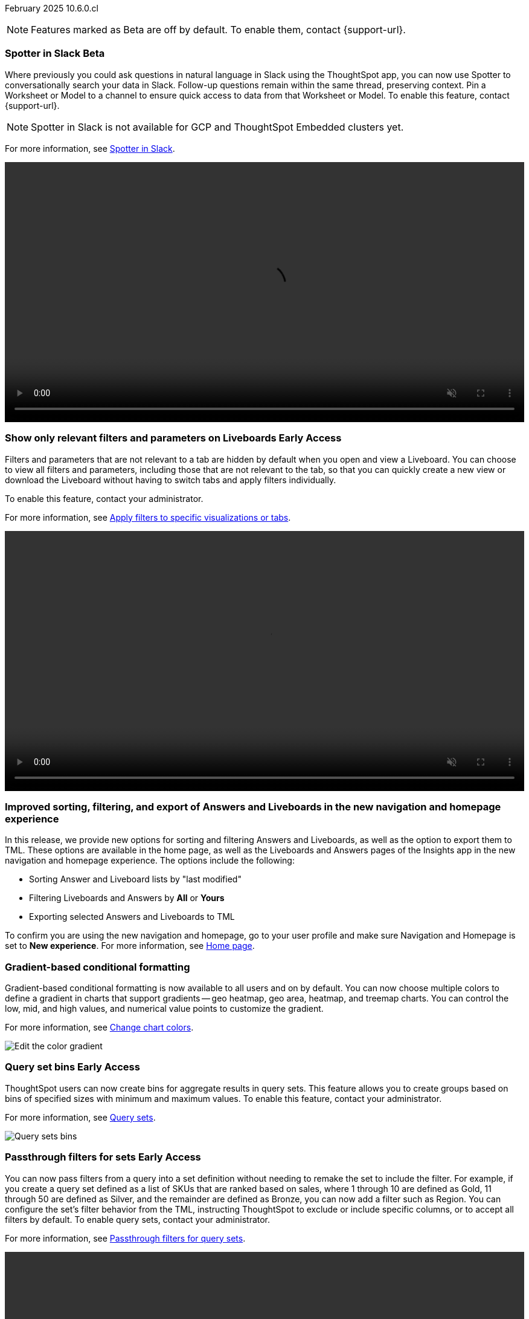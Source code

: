 ifndef::pendo-links[]
February 2025 [label label-dep]#10.6.0.cl#
endif::[]
ifdef::pendo-links[]
[month-year-whats-new]#February 2025#
[label label-dep-whats-new]#10.6.0.cl#
endif::[]

ifndef::free-trial-feature[]
NOTE: Features marked as [.badge.badge-update-note]#Beta# are off by default. To enable them, contact {support-url}.
endif::free-trial-feature[]

[#primary-10-6-0-cl]

// Business User

ifndef::free-trial-feature[]
ifndef::pendo-links[]
[#10-6-0-cl-spotter]
[discrete]
=== Spotter in Slack [.badge.badge-beta]#Beta#
endif::[]
ifdef::pendo-links[]
[#10-6-0-cl-spotter]
[discrete]
=== Spotter in Slack [.badge.badge-beta-whats-new]#Beta#
endif::[]
// Naomi. jira: SCAL-226925. docs jira: SCAL-239972
// PM: Mohil. need gif. rewrite pin model/worksheet sentence

Where previously you could ask questions in natural language in Slack using the ThoughtSpot app, you can now use Spotter to conversationally search your data in Slack. Follow-up questions remain within the same thread, preserving context. Pin a Worksheet or Model to a channel to ensure quick access to data from that Worksheet or Model. To enable this feature, contact {support-url}.

NOTE: Spotter in Slack is not available for GCP and ThoughtSpot Embedded clusters yet.

For more information, see
ifndef::pendo-links[]
xref:spotter-app-for-slack.adoc[Spotter in Slack].
endif::[]
ifdef::pendo-links[]
xref:spotter-app-for-slack.adoc[Spotter in Slack,window=_blank].
endif::[]

+++
<video autoplay loop muted controls width="100%" controlsList="nodownload">
<source src="https://docs.thoughtspot.com/cloud/10.6.0.cl/_images/spotter-slack-conv.mp4" type="video/mp4">
</video>
+++

endif::free-trial-feature[]
////
ifndef::free-trial-feature[]
ifndef::pendo-links[]
[#10-6-0-cl-learnability]
[discrete]
=== Learnability in conversation: feedback generation in follow-up questions [.badge.badge-beta]#Beta#
endif::[]
ifdef::pendo-links[]
[#10-6-0-cl-learnability]
[discrete]
=== Learnability in conversation: feedback generation in follow-up questions [.badge.badge-beta-whats-new]#Beta#
endif::[]

// Naomi. jira: SCAL-218237. docs jira: SCAL-239699
// PM: Alok. waiting on info.

You can now give feedback on AI-generated Answers in Spotter without interrupting your searching conversation. When marking an Answer incorrect, you can now edit the underlying search, save, and review the search query tokens making up the Answer. If you mark an Answer correct, you can review and save the underlying search query tokens so Spotter remembers your choices in the future for similar questions.

For more information, see
ifndef::pendo-links[]
xref:spotter-getting-started.adoc#learnability[Coach Spotter within a conversation].
endif::[]
ifdef::pendo-links[]
xref:spotter-getting-started.adoc#learnability[Coach Spotter within a conversation,window=_blank].
endif::[]


endif::free-trial-feature[]
////

ifndef::free-trial-feature[]
ifndef::pendo-links[]
[#10-6-0-cl-irrelevant]
[discrete]
=== Show only relevant filters and parameters on Liveboards [.badge.badge-early-access]#Early Access#
endif::[]
ifdef::pendo-links[]
[#10-6-0-cl-irrelevant]
[discrete]
=== Show only relevant filters and parameters on Liveboards [.badge.badge-early-access-whats-new]#Early Access#
endif::[]
Filters and parameters that are not relevant to a tab are hidden by default when you open and view a Liveboard. You can choose to view all filters and parameters, including those that are not relevant to the tab, so that you can quickly create a new view or download the Liveboard without having to switch tabs and apply filters individually.
//The option to expand and view filters and parameters is only available when there are hidden filters and parameters on the tab.

To enable this feature, contact your administrator.

For more information, see
ifndef::pendo-links[]
xref:liveboard-filters.adoc[Apply filters to specific visualizations or tabs].
endif::[]
ifdef::pendo-links[]
xref:liveboard-filters.adoc[Apply filters to specific visualizations or tabs,window=_blank].
endif::[]

+++
<video autoplay loop muted controls width="100%" controlsList="nodownload">
<source src="https://docs.thoughtspot.com/cloud/10.6.0.cl/_images/hide-filter.mp4" type="video/mp4">
</video>
+++

// Mary. jira: SCAL-175792. docs jira: SCAL-238562
// PM: Dilip - approved by PM. Naomi is creating a .gif for this one. Split second sentence. get more clarity on how this affects creating new views with filters.
//Enabled in early access features.

endif::free-trial-feature[]



////
[#10-6-0-cl-formula]
[discrete]
=== Handle the case of unused formula when strict CLS is enabled
// Naomi. jira: SCAL-216712. docs jira: SCAL-?
// PM: ?. waiting on info.
////

[#10-6-0-cl-object]
[discrete]
=== Improved sorting, filtering, and export of Answers and Liveboards in the new navigation and homepage experience
In this release, we provide new options for sorting and filtering Answers and Liveboards, as well as the option to export them to TML. These options are available in the home page, as well as the Liveboards and Answers pages of the Insights app in the new navigation and homepage experience. The options include the following:

- Sorting Answer and Liveboard lists by "last modified"
- Filtering Liveboards and Answers by *All* or *Yours*
- Exporting selected Answers and Liveboards to TML

To confirm you are using the new navigation and homepage, go to your user profile and make sure Navigation and Homepage is set to *New experience*. For more information, see
ifndef::pendo-links[]
xref:thoughtspot-one-homepage.adoc[Home page].
endif::[]
ifdef::pendo-links[]
xref:thoughtspot-one-homepage.adoc[Home page,window=blank].
endif::[]

// Mark. jira: SCAL-227925. docs jira: SCAL-238657
// PM: Mohil. clarify that this is only relevant to new home page experience, verify which home page you are using by checking your profile. make title more exciting. Is it only on homepage or in Answers and Liveboards pages as well? Might want to term it the Insights page because Answers and Liveboards pages are included.

[#10-6-0-cl-gradient]
[discrete]
=== Gradient-based conditional formatting
// Naomi. jira: SCAL-222545. docs jira: SCAL-236119
// PM: Vaibhav, Manan

Gradient-based conditional formatting is now available to all users and on by default. You can now choose multiple colors to define a gradient in charts that support gradients -- geo heatmap, geo area, heatmap, and treemap charts. You can control the low, mid, and high values, and numerical value points to customize the gradient.


For more information, see
ifndef::pendo-links[]
xref:chart-color-change.adoc#charts-with-gradients[Change chart colors].
endif::[]
ifdef::pendo-links[]
xref:chart-color-change.adoc#charts-with-gradients[Change chart colors,window=_blank].
endif::[]


[.bordered]
image:color-gradient.png[Edit the color gradient]

ifndef::free-trial-feature[]
ifndef::pendo-links[]
[#10-6-0-cl-cohorts]
[discrete]
=== Query set bins [.badge.badge-early-access]#Early Access#
endif::[]
ifdef::pendo-links[]
[#10-6-0-cl-cohorts]
[discrete]
=== Query set bins [.badge.badge-early-access-whats-new]#Early Access#
endif::[]
ThoughtSpot users can now create bins for aggregate results in query sets. This feature allows you to create groups based on bins of specified sizes with minimum and maximum values. To enable this feature, contact your administrator.

For more information, see
ifndef::pendo-links[]
xref:query-sets.adoc[Query sets].
endif::[]
ifdef::pendo-links[]
xref:query-sets.adoc[Query sets,window=_blank].
endif::[]


[.bordered]
image::query-sets-bins.png[Query sets bins]

// Mary. jira: SCAL-218966. docs jira: SCAL-238611
// PM: Damian - This is different from column sets where bins are for non-aggregate values. Approved by PM. Add an example use case.
//waiting for confirmation about how this is enabled as it is not on the Early access page.

endif::free-trial-feature[]

ifndef::free-trial-feature[]
ifndef::pendo-links[]
[#10-6-0-cl-passthrough]
[discrete]
=== Passthrough filters for sets [.badge.badge-early-access]#Early Access#
endif::[]
ifdef::pendo-links[]
[#10-6-0-cl-passthrough]
[discrete]
=== Passthrough filters for sets [.badge.badge-early-access-whats-new]#Early Access#
endif::[]
// Naomi. jira: SCAL-158897. docs jira: SCAL-238614
// PM: Damian. waiting on info. make gif? show process.

You can now pass filters from a query into a set definition without needing to remake the set to include the filter. For example, if you create a query set defined as a list of SKUs that are ranked based on sales, where 1 through 10 are defined as Gold, 11 through 50 are defined as Silver, and the remainder are defined as Bronze, you can now add a filter such as Region. You can configure the set's filter behavior from the TML, instructing ThoughtSpot to exclude or include specific columns, or to accept all filters by default. To enable query sets, contact your administrator.

For more information, see
ifndef::pendo-links[]
xref:query-sets.adoc#passthrough[Passthrough filters for query sets].
endif::[]
ifdef::pendo-links[]
xref:query-sets.adoc#passthrough[Passthrough filters for query sets,window=_blank].
endif::[]

+++
<video autoplay loop muted controls width="100%" controlsList="nodownload">
<source src="https://docs.thoughtspot.com/cloud/10.6.0.cl/_images/sets-passthrough.mp4" type="video/mp4">
</video>
+++

endif::free-trial-feature[]

[#10-6-0-cl-condition]
[discrete]
=== Advanced conditional formatting

Advanced conditional formatting is now available to all users and on by default.
In addition to using conditional formatting to visually highlight a threshold in a measure (for example, `sales > 10000`), you can now use conditional formatting to compare a column's measures to another column.
// or to a parameter.
For example, if you search for `sales this year` compared to `sales last year`, you can highlight where sales this year were less than last year. You can set multiple conditional formatting rules to a single table.


For more information, see
ifndef::pendo-links[]
xref:search-conditional-formatting.adoc#advanced-conditional-formatting[Advanced conditional formatting].
endif::[]
ifdef::pendo-links[]
xref:search-conditional-formatting.adoc#advanced-conditional-formatting[Advanced conditional formatting,window=_blank].
endif::[]


+++
<video autoplay loop muted controls width="100%" controlsList="nodownload">
<source src="https://docs.thoughtspot.com/cloud/10.6.0.cl/_images/adv-condfit.mp4" type="video/mp4">
</video>
+++
// Mary. jira: SCAL-194972. docs jira: SCAL-236113
// PM: Manan, Vaibhav


[#10-5-0-cl-comparison]
[discrete]
=== Custom comparison point for KPI charts
// Naomi. jira: SCAL-224932. docs jira: SCAL-240854 check if it persists for every user who checks the KPI on the Liveboard. make an mp4?
// PM: Rahul PJP

Custom comparison points for KPI charts are now on by default and available to all users. Previously, time-series KPI charts had limited options when comparing to past periods. For example, a weekly KPI could be compared against the previous week, the previous month's same week, the previous quarter's same week, or the previous year's same week. Now, you can set a custom point in data against which ThoughtSpot compares the most recent data point, any number of weeks ago. This feature is applicable to all KPIs including time keywords like `weekly`, `monthly`, or `quarterly`.  Your chosen comparison point persists for all viewers of the KPI. To enable this feature, contact your administrator.

For more information, see
ifndef::pendo-links[]
xref:chart-kpi.adoc#kpi-custom-comparison[KPI charts].
endif::[]
ifdef::pendo-links[]
xref:chart-kpi.adoc#kpi-custom-comparison[KPI charts,window=_blank].
endif::[]

[.bordered]
image::custom-comparison.png[Set custom comparison point]

[#10-6-0-cl-kpi]
[discrete]
=== KPI change analysis

// Naomi. jira: SCAL-230974. docs jira: SCAL-243212
// PM: Rahul PJP

We made the following changes to change analysis for KPI charts:

* To open change analysis on a KPI chart, click the *Analyze change* button at the bottom of the chart.
* When opening change analysis on a KPI, users see a summary of all changes.
* KPI anomalies no longer appear as red points on the sparkline, they are labeled as out of the expected range of values.
To enable these changes, contact {support-url}.

[.bordered]
image::kpi-change-analysis-new.png[Change analysis on a KPI chart]



ifndef::free-trial-feature[]
ifndef::pendo-links[]
[#10-6-0-cl-parameters]
[discrete]
=== Reorder parameters in Liveboards and Answers [.badge.badge-early-access]#Early Access#
endif::[]
ifdef::pendo-links[]
[#10-6-0-cl-parameters]
[discrete]
=== Reorder parameters in Liveboards and Answers [.badge.badge-early-access-whats-new]#Early Access#
endif::[]
You can now reorder the parameters in Liveboards and Answers, in the same way that you can reorder filters. When you edit a Liveboard or Answer to reorder the parameters and save your changes, the new order is reflected when anyone opens the Liveboard or Answer.

To enable this feature, contact your administrator.

For more information, see
ifndef::pendo-links[]
xref:parameters-use.adoc[Reorder parameters in Liveboards and Answers].
endif::[]
ifdef::pendo-links[]
xref:parameters-use.adoc[Reorder parameters in Liveboards and Answers,window=_blank].
endif::[]

+++
<video autoplay loop muted controls width="100%" controlsList="nodownload">
<source src="https://docs.thoughtspot.com/cloud/10.6.0.cl/_images/parameter-shuffle.mp4" type="video/mp4">
</video>
+++

// Mary. jira: SCAL-138848. docs jira: SCAL-238563
// PM: Dilip - Naomi is creating a .gif. Consistent experience with reordering filters (improved user experience). Approved by PM.
//Enabled in Early Access page.

endif::free-trial-feature[]

[#10-6-0-cl-byoc]
[discrete]
=== Custom charts

Custom charts are now available to all users and on by default. Custom charts allow you to use charts created outside of ThoughtSpot, including from third-party chart libraries. For more information, see
ifndef::pendo-links[]
xref:chart-custom.adoc[Custom charts].
endif::[]
ifdef::pendo-links[]
xref:chart-custom.adoc[Custom charts,window=blank].
endif::[]

image::custom-chart-select.png[Custom charts]

// Mark. jira: SCAL-219562. docs jira: SCAL-236450
// PM: Manan. add image.


ifndef::free-trial-feature[]
ifndef::pendo-links[]
[#10-5-0-cl-pivot-table-2]
[discrete]
=== Pivot table charts [.badge.badge-early-access-whats-new]#Early Access#
endif::[]
ifdef::pendo-links[]
[#10-5-0-cl-pivot-table-2]
[discrete]
=== Pivot table charts [.badge.badge-early-access-whats-new]#Early Access#
endif::[]
ThoughtSpot introduces a brand new pivot table chart. The new pivot table charts have the following features:

* Faster load times with pagination.
//* You can now expand and collapse all in pivot tables.
* We now support custom sort order.
* You can now adjust column widths.
* You can now slice with measures and attributes.
* You can now use values for more granular control in configurations.

To enable this feature, contact your administrator.

For more information, see
ifndef::pendo-links[]
xref:chart-pivot-table.adoc#pivot-table-2-0[Pivot table charts].
endif::[]
ifdef::pendo-links[]
xref:chart-pivot-table.adoc#pivot-table-2-0[Pivot table charts,window=_blank].
endif::[]

// Mary. jira: SCAL-224447. doc jira: SCAL-236449
// PM: Manan - updated description per Manan: "We should highlight that it's a completely new chart." & updated bullets per PM. example use case of the granular control bullet point?
// Enabled in Early Access page.

endif::free-trial-feature[]

[#10-6-0-cl-group]
[discrete]
=== Group aggregates in change analysis
// Naomi. jira: SCAL-196221. docs jira: SCAL-240309, SCAL-235578
// PM: Rahul PJP?

You can now run change analysis on queries that contain group aggregate expressions.

[#10-6-0-cl-google-slides]
[discrete]
=== ThoughtSpot Connected Slides new features
The ThoughSpot Connected Slides add-on for Google Slides has the following new features:

- Schedule daily, weekly, or monthly updates of all visualizations in your Google Slides presentation
- Personalized views and tabs
- Timestamp to show when a slide was last updated

For more information, see
ifndef::pendo-links[]
xref:thoughtspot-slides.adoc[ThoughtSpot Connected Slides].
endif::[]
ifdef::pendo-links[]
xref:thoughtspot-slides.adoc[ThoughtSpot Connected Slides,window=_blank].
endif::[]
// Rani. docs jira: SCAL-236989. edit bullet points to all start with verbs?

'''
[#secondary-10-6-0-cl]
[discrete]
=== _Other features and enhancements_

// Data Engineer

[#10-6-0-cl-readiness]
[discrete]
=== Suggest indexing of columns for Spotter
In this release, we introduce *Optimize for Spotter*. It is an easier way of indexing the Worksheet and Model attribute columns required for accurate searches on specific column values in Spotter. After enabling Sage on a Worksheet or Model and clicking the *Optimize for Spotter* button, ThoughtSpot detects which columns are not indexed and allows you to index the ones you need for Spotter. For more information, see
ifndef::pendo-links[]
xref:spotter-worksheet-model.adoc#optimize-spotter[Optimize for Spotter].
endif::[]
ifdef::pendo-links[]
xref:spotter-worksheet-model.adoc#optimize-spotter[Optimize for Spotter,window=_blank].
endif::[]

[.bordered]
image::optimize_spotter.png[Optimize for Spotter]


// Mark. jira: SCAL-222174. docs jira: SCAL-232768, SCAL-240422
// PM: Anant

[#10-6-0-cl-conversation]
[discrete]
=== Spotter Conversations Liveboard
// Naomi. jira: SCAL-226052. docs jira: SCAL-239382
// PM: Anant. add an image. where is it and what is the title. is it that the dataset is providing an answer, or whether the dataset is providing the RIGHT answer.

We’ve introduced the *Spotter Conversations Liveboard* to give you real-time visibility into user interactions with Spotter. With this Liveboard, administrators can:

* Gain insights into user engagement and adoption metrics for Spotter.
* Track query trends and understand user intent.
* Monitor follow-up actions, including query refinements and edits within conversations.
* Analyze feedback to identify training gaps and improve dataset coverage.

For more information, see
ifndef::pendo-links[]
xref:spotter-conversations-liveboard.adoc[Spotter Conversations Liveboard].
endif::[]
ifdef::pendo-links[]
xref:spotter-conversations-liveboard.adoc[Spotter Conversations Liveboard,window=_blank].
endif::[]

[.bordered]
image::spotter-conversations.png[Spotter conversations Liveboard]

////
[#10-6-0-cl-sage]
[discrete]
=== Column name localization and aliasing
// Naomi. jira: SCAL-227611. docs jira: SCAL-238638
// PM: Damian. confirm user privileges to use the feature. moved to 10.7

If you have edit privileges to Worksheets or Models, you can now create column name aliases, linked to the system language you selected in your user profile. This allows you to search for column names in your system language, instead of typing the columns in English and the keywords in your system language.
////

////
ifndef::free-trial-feature[]
ifndef::pendo-links[]
[#10-6-0-cl-csv]
[discrete]
===  Import and export Model column properties [.badge.badge-beta]#Beta#
endif::[]
ifdef::pendo-links[]
[#10-6-0-cl-csv]
[discrete]
=== Import and export Model column properties [.badge.badge-beta-whats-new]#Beta#
endif::[]
// Naomi. jira: SCAL-137308. docs jira: SCAL-?
// PM: Samridh. add image.

You can now export the column properties table in CSV format from the Data model editor, and select exactly which columns to download. This allows you to make changes to the downloaded CSV and reupload it to the Data model editor to update the Model. To enable this feature, contact {support-url}.

endif::free-trial-feature[]
////

ifndef::free-trial-feature[]
ifndef::pendo-links[]
[#10-6-0-cl-clickhouse]
[discrete]
=== ClickHouse connection [.badge.badge-early-access]#Early Access#
endif::[]
ifdef::pendo-links[]
[#10-6-0-cl-clickhouse]
[discrete]
=== ClickHouse connection [.badge.badge-early-access-whats-new]#Early Access#
endif::[]
// Naomi. jira: SCAL-230405. docs jira: SCAL-239421
// PM: Prayansh. clarify if ClickHouse is a database, what it is. Add image. Cloud data platform

You can now create connections from ThoughtSpot to ClickHouse. To enable this feature, contact your administrator. For more information, see
ifndef::pendo-links[]
xref:connections-clickhouse.adoc[ClickHouse].
endif::[]
ifdef::pendo-links[]
xref:connections-clickhouse.adoc[ClickHouse,window=_blank].
endif::[]

[.bordered]
image::clickhouse-connection.png[ClickHouse connection]

endif::free-trial-feature[]

////
[#10-6-0-cl-optimize]
[discrete]
=== Optimize data model for Spotter
// Naomi. jira: SCAL-222174 docs jira: SCAL-240422
// PM: Anant

You can now optimize your data model for Spotter directly from the data model page. This option allows you to enable indexing easily, ensuring accurate searches on specific column values. Improve query precision and performance with a single click.
////

[#10-6-0-cl-ui]
[discrete]
=== Improved error messaging in Data model editor

The Data model editor has enhanced error messaging to help you understand and fix errors. Global errors, like a session expiring or an error when saving changes, are now displayed in a pop-up window. Local errors, associated with a specific tab, display a red dot on the tab and a banner under the tab after it is selected.
// Mark. jira: SCAL-194821. docs jira: SCAL-238599
// PM: Samridh. add image of useful error. (slide 54 of demo day)

[.bordered]
image::model_error_improved.png[Model error message]

[#10-6-0-cl-modeling]
[discrete]
=== New security log events for data modeling

In this release, we've added new security log events for creating, updating, and deleting the following:

- Tables
- Imported tables
- SQL views
- Worksheets

You can access security logs from ThoughtSpot by pushing the logs to your SIEM server, or by pulling the logs using the Audit Logs API. For more information, see
ifndef::pendo-links[]
xref:audit-logs.adoc[Collect security logs].
endif::[]
ifdef::pendo-links[]
xref:audit-logs.adoc[Collect security logs,window=blank].
endif::[]

// Mark. jira: SCAL-226582. docs jira: SCAL-238600
// PM: Samridh. where do you find the logs? put in release notes only?


ifndef::free-trial-feature[]
ifndef::pendo-links[]
[#10-6-0-cl-tml]
[discrete]
=== User-defined ID in TML [.badge.badge-beta]#Beta#
endif::[]
ifdef::pendo-links[]
[#10-6-0-cl-tml]
[discrete]
=== User-defined ID in TML [.badge.badge-beta-whats-new]#Beta#
endif::[]
// Naomi. jira: SCAL-147895. docs jira: SCAL-240697
// PM: Samridh. previously users had to export TML file from an Org, remove the guid, import into the next Org, store the newly imported object GUID generated in org2 in a mapping outside TS. does GUID persist or is it completely replaced by object_id?

Rather than using a system-generated GUID to identify individual objects in TML files, you can now manually set an object property (`obj_id`) with a uniqueness constraint on the Org level. This allows you to manage content across multiple Orgs without having to manually change the GUID of an object each time you move it between Orgs. To enable this feature, contact {support-url}.

For more information, see
ifndef::pendo-links[]
xref:tml.adoc#user-defined-id[User-defined ID in TML].
endif::[]
ifdef::pendo-links[]
xref:tml.adoc#user-defined-id[User-defined ID in TML,window=_blank].
endif::[]

endif::free-trial-feature[]


////
ifndef::free-trial-feature[]
ifndef::pendo-links[]
[#10-6-0-cl-status]
[discrete]
=== ThoughtSpot Status [.badge.badge-early-access]#Early Access#
endif::[]
ifdef::pendo-links[]
[#10-6-0-cl-status]
[discrete]
=== ThoughtSpot Status [.badge.badge-early-access-whats-new]#Early Access#
endif::[]
// Naomi. jira: SCAL-238001. docs jira: SCAL-237802
// PM: Aashica. Clarify how you enable it.

Admin users can now navigate to the ThoughtSpot Status page to monitor the health of services on their cluster. The Status page displays the status of different ThoughtSpot services, like Authentication, Data Connections, Infrastructure Services, KPI Monitor, Search Data, Search Service, SpotIQ, Sync, and Spotter. The page also shares scheduled maintenance timelines, outage notifications, and incident reporting and updates.

//To access the status page, add `/status` to the end of your cluster url (for example, `+https://<clustername>.thoughtspot.cloud/#/status+`).
To enable this feature, contact your administrator.

For more information, see
ifndef::pendo-links[]
xref:status.adoc[Status page].
endif::[]
ifdef::pendo-links[]
xref:status.adoc[Status page,window=_blank].
endif::[]

[.bordered]
image::status-page.png[ThoughtSpot status page]
endif::free-trial-feature[]
////

// Developer

ifndef::free-trial-feature[]
ifndef::pendo-links[]
[#10-6-0-cl-row]
[discrete]
=== Row count connection configuration  [.badge.badge-early-access]#Early Access#
endif::[]
ifdef::pendo-links[]
[#10-6-0-cl-row]
[discrete]
=== Row count connection configuration [.badge.badge-early-access-whats-new]#Early Access#
endif::[]
ThoughtSpot now allows you to assign different configurations when creating a connection, to run row count stats and keep them separate from other process and user queries. Use this feature to help with auditing and tracking your cloud data warehouse usage by user and process. Optimize costs by assigning the right resources to the right process and users.

To enable this feature, contact your administrator.
// Mary. jira: SCAL-221647. docs jira: SCAL-238896
// PM: Prayansh - PM approved.
// Awaiting confirmation from PM about how this is enabled - Early Access > Add configurations to your connection? Add an example? Add link.

endif::free-trial-feature[]


// IT/Ops Engineer




ifndef::free-trial-feature[]
ifndef::pendo-links[]
[#10-6-0-cl-user]
[discrete]
=== Import and export users and groups using TML [.badge.badge-early-access-whats-new]#Early Access#
endif::[]
ifdef::pendo-links[]
[#10-6-0-cl-user]
[discrete]
=== Import and export users and groups using TML [.badge.badge-early-access-whats-new]#Early Access#
endif::[]
Import and export users, groups, roles, and privileges programmatically, using ThoughtSpot Modeling Language. You can use this feature to migrate from one environment to another, and user, group, and role configurations do not need to be recreated. To enable this feature, contact your administrator.

For more information, see
ifndef::pendo-links[]
xref:admin-portal-users.adoc[Managing users], xref:admin-portal-groups.adoc[Managing groups], xref:rbac.adoc[Understand RBAC and privileges].
endif::[]
ifdef::pendo-links[]
xref:admin-portal-users.adoc[Managing users,window=_blank], xref:admin-portal-groups.adoc[Managing groups,window=_blank], xref:rbac.adoc[Understand RBAC and privileges,window=_blank].
endif::[]
// Mary. jira: SCAL-216546. docs jira: SCAL-220685
// PM: Reshma - TML import/export is new - the UI changes do not change the steps at all, the focus is on the import/export functionality. PM approved.
//To enable TML import go to Admin > Application setting > Administration and enable under New Admin Experience (click Edit) and toggle Enabled/Disabled).

endif::free-trial-feature[]



ifndef::free-trial-feature[]
ifndef::pendo-links[]
[#10-6-0-cl-mandatory]
[discrete]
=== Search data mandatory columns [.badge.badge-beta]#Beta#
endif::[]
ifdef::pendo-links[]
[#10-6-0-cl-mandatory]
[discrete]
=== Search data mandatory columns [.badge.badge-beta-whats-new]#Beta#
endif::[]
// Naomi. jira: SCAL-212219. docs jira: SCAL-220587
// PM: Damian. what actually happens when you do this, what is the result if you add one column, what happens if you try to remove it. Add a gif. which TML files can you set this for?

You can now use TML to define a list of associated columns that must be included in a search if a certain column is added. This allows you to make sure users do not remove necessary context from a search by removing a column. To enable this feature, contact {support-url}.

For more information, see
ifndef::pendo-links[]
xref:tml-worksheets.adoc#is_mandatory[Mandatory columns].
endif::[]
ifdef::pendo-links[]
xref:tml-worksheets.adoc#is_mandatory[Mandatory columns,window=_blank].
endif::[]


endif::free-trial-feature[]

ifndef::free-trial-feature[]
ifndef::pendo-links[]
[#10-6-0-cl-mfa]
[discrete]
=== Multifactor authentication for customers using local authentication [.badge.badge-beta]#Beta#
endif::[]
ifdef::pendo-links[]
[#10-6-0-cl-mfa]
[discrete]
=== Multifactor authentication for customers using local authentication [.badge.badge-beta]#Beta#
endif::[]
ThoughtSpot now supports multifactor authentication (MFA) for customers using local authentication powered by Enhanced IAM with IAM v2. Use MFA to enable secure access to your ThoughtSpot instance for your local auth users by introducing an additional authentication factor configurable at the cluster level. We support Okta Verify, Google Authenticator, and Email-based time-based one-time passcode (TOTP) authentication with ThoughtSpot MFA.

For more information, see
ifndef::pendo-links[]
xref:authentication-local-mfa.adoc[Multifactor authentication for customers using local authentication].
endif::[]
ifdef::pendo-links[]
xref:authentication-local-mfa.adoc[Multifactor authentication for customers using local authentication,window=_blank].
endif::[]

// Mary. jira: SCAL-84791. docs jira: SCAL-236084
// PM: Aashica - PM approved.
// Enabled by support for Beta.
endif::free-trial-feature[]


[#10-6-0-cl-iamv2]
[discrete]
=== ThoughtSpot Enterprise Org enablement
All ThoughtSpot Enterprise clusters will get enabled with Orgs by default starting with this release. Your environment remains a single-tenant environment until you create an Org. You can delete all the Orgs you created and use only the Primary Org if you want a single-tenant environment with Orgs enabled.

For more information, see
ifndef::pendo-links[]
xref:orgs-overview.adoc[Multi-tenancy with Orgs].
endif::[]
ifdef::pendo-links[]
xref:orgs-overview.adoc[Multi-tenancy with Orgs,window=_blank].
endif::[]

// Mary. JIRA: SCAL-239506
//PM: Reshma
//For more information, see xref:orgs-overview.adoc[Multi-tenancy with Orgs].

////
[#10-6-0-cl-query]
[discrete]
=== First query suggestion
// Naomi. jira: SCAL-228001. docs jira: SCAL-?
// PM: Akshay. where is question coming from? How does it appear? Is this Ask Sage or Spotter? no docs needed.

You now see a suggested starter question based on the underlying context when you open Ask Sage. These questions are generated using metadata and feedback from other users to help you start your search.
////
////
ifndef::free-trial-feature[]
ifndef::pendo-links[]
[#10-6-0-cl-etag]
[discrete]
=== ETag for TML import [.badge.badge-early-access]#Early Access#
endif::[]
ifdef::pendo-links[]
[#10-6-0-cl-etag]
[discrete]
=== ETag for TML import [.badge.badge-early-access-whats-new]#Early Access#
endif::[]
// Naomi. jira: SCAL-212421. docs jira: SCAL-?
// PM: Samridh. possible developer feature. waiting on info.

endif::free-trial-feature[]
////


////
[#10-6-0-cl-ask]
[discrete]
=== Ask Sage/Spotter quality 10.6
// Naomi. jira: SCAL-217678. docs jira: SCAL-?
// PM: ?. no docs needed?
////

[#10-6-0-cl-url]
[discrete]
=== Org context for sharing links
ThoughtSpot's org context for sharing links is now available to all users and enabled by default. URLs in emails now include Org context so that users are taken directly to the correct Liveboard in the correct Org even if they belong to multiple Orgs. You can also move between different browser tabs that point to different Orgs. To enable this feature, contact your administrator.

For more information, see xref:orgs-overview.adoc[Org context for sharing links].



// Mary. jira: SCAL-232495. docs jira: SCAL-232812
// PM: Aashica - PM approved
// Enable in Admin > Application settings > Administration. Under Org Url sharing, click Edit and toggle Enabled/Disabled.

ifndef::free-trial-feature[]
[discrete]
=== For the Developer

For new features and enhancements introduced in this release of ThoughtSpot Embedded, see https://developers.thoughtspot.com/docs/?pageid=whats-new[ThoughtSpot Developer Documentation^].
endif::free-trial-feature[]
